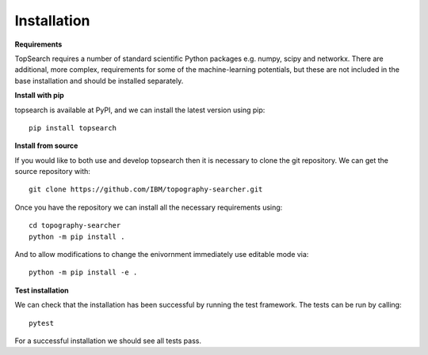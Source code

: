 Installation
==============

**Requirements**

TopSearch requires a number of standard scientific Python packages e.g. numpy, scipy and networkx.
There are additional, more complex, requirements for some of the machine-learning potentials, 
but these are not included in the base installation and should be installed separately.

**Install with pip**

topsearch is available at PyPI, and we can install the latest version using pip::

    pip install topsearch

**Install from source**

If you would like to both use and develop topsearch then it is necessary to clone the
git repository. We can get the source repository with::

    git clone https://github.com/IBM/topography-searcher.git

Once you have the repository we can install all the necessary requirements using::

    cd topography-searcher
    python -m pip install .

And to allow modifications to change the enivornment immediately use editable mode via::

    python -m pip install -e .

**Test installation**

We can check that the installation has been successful by running the test framework.
The tests can be run by calling::
    pytest

For a successful installation we should see all tests pass.